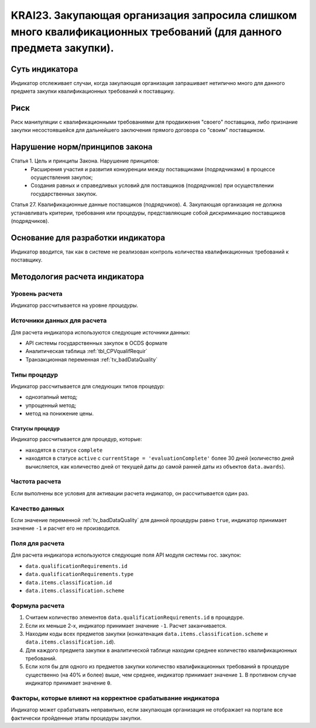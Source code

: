 ######################################################################################################################################################
KRAI23. Закупающая организация запросила слишком много квалификационных требований (для данного предмета закупки).
######################################################################################################################################################

***************
Суть индикатора
***************

Индикатор отслеживает случаи, когда закупающая организация запрашивает нетипично много для данного предмета закупки квалификационных требований к поставщику.

****
Риск
****

Риск манипуляции с квалификационными требованиями для продвижения "своего" поставщика, либо признание закупки несостоявшейся для дальнейшего заключения прямого договора со "своим" поставщиком. 


*******************************
Нарушение норм/принципов закона
*******************************

Статья 1. Цель и принципы Закона. Нарушение принципов:  
 - Расширения участия и развития конкуренции между поставщиками (подрядчиками) в процессе осуществления закупок; 
 - Создания равных и справедливых условий для поставщиков (подрядчиков) при осуществлении государственных закупок. 
Статья 27. Квалификационные данные поставщиков (подрядчиков). 4. Закупающая организация не должна устанавливать критерии, требования или процедуры, представляющие собой дискриминацию поставщиков (подрядчиков).


***********************************
Основание для разработки индикатора
***********************************

Индикатор вводится, так как в системе не реализован контроль количества квалификационных требований к поставщику.

******************************
Методология расчета индикатора
******************************

Уровень расчета
===============
Индикатор рассчитывается на уровне *процедуры*.

Источники данных для расчета
============================

Для расчета индикатора используются следующие источники данных:

- API системы государственных закупок в OCDS формате
- Аналитическая таблица :ref:`tbl_CPVqualifRequir`
- Транзакционная переменная :ref:`tv_badDataQuality`

Типы процедур
=============

Индикатор рассчитывается для следующих типов процедур:

- одноэтапный метод;
- упрощенный метод;
- метод на понижение цены.


Статусы процедур
----------------

Индикатор рассчитывается для процедур, которые:

- находятся в статусе ``complete``
- находятся в статусе ``active`` c ``currentStage = 'evaluationComplete'`` более 30 дней (количество дней вычисляется, как количество дней от текущей даты до самой ранней даты из объектов ``data.awards``).

Частота расчета
===============

Если выполнены все условия для активации расчета индикатор, он рассчитывается один раз.

Качество данных
===============

Если значение переменной :ref:`tv_badDataQuality` для данной процедуры равно ``true``, индикатор принимает значение ``-1`` и расчет его не производится.

Поля для расчета
================

Для расчета индикатора используются следующие поля API модуля системы гос. закупок:

- ``data.qualificationRequirements.id``
- ``data.qualificationRequirements.type``
- ``data.items.classification.id``
- ``data.items.classification.scheme``

Формула расчета
===============

1. Считаем количество элементов ``data.qualificationRequirements.id`` в процедуре.
2. Если их меньше 2-х, индикатор принимает значение ``-1``. Расчет заканчивается.
3. Находим коды всех предметов закупки (конкатенация ``data.items.classification.scheme`` и ``data.items.classification.id``).
4. Для каждого предмета закупки в аналитической таблице находим среднее количество квалификационных требований.
5. Если хотя бы для одного из предметов закупки количество квалификационных требований в процедуре существенно (на 40% и более) выше, чем среднее, индикатор принимает значение ``1``. В противном случае индикатор принимает значение ``0``.

Факторы, которые влияют на корректное срабатывание индикатора
=============================================================

Индикатор может срабатывать неправильно, если закупающая организация не отображает на портале все фактически пройденные этапы процедуры закупки.
